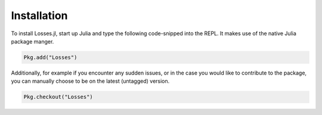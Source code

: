 Installation
=============

To install Losses.jl, start up Julia and type the following
code-snipped into the REPL. It makes use of the native Julia
package manger.

.. code-block:: julia

    Pkg.add("Losses")

Additionally, for example if you encounter any sudden issues,
or in the case you would like to contribute to the package,
you can manually choose to be on the latest (untagged) version.

.. image:: https://travis-ci.org/JuliaML/Losses.jl.svg?branch=master
    :target: https://travis-ci.org/JuliaML/Losses.jl
.. image:: https://coveralls.io/repos/github/JuliaML/Losses.jl/badge.svg?branch=master
    :target: https://coveralls.io/github/JuliaML/Losses.jl?branch=master

.. code-block:: julia

    Pkg.checkout("Losses")

